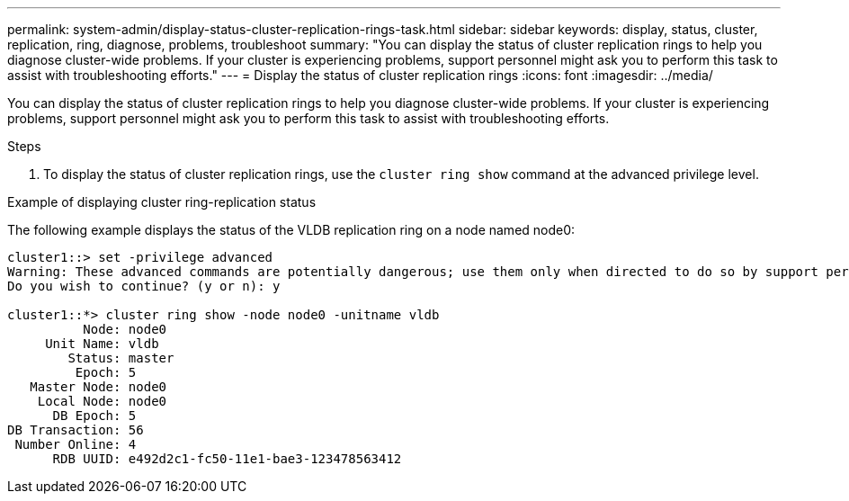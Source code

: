 ---
permalink: system-admin/display-status-cluster-replication-rings-task.html
sidebar: sidebar
keywords: display, status, cluster, replication, ring, diagnose, problems, troubleshoot
summary: "You can display the status of cluster replication rings to help you diagnose cluster-wide problems. If your cluster is experiencing problems, support personnel might ask you to perform this task to assist with troubleshooting efforts."
---
= Display the status of cluster replication rings
:icons: font
:imagesdir: ../media/

[.lead]
You can display the status of cluster replication rings to help you diagnose cluster-wide problems. If your cluster is experiencing problems, support personnel might ask you to perform this task to assist with troubleshooting efforts.

.Steps

. To display the status of cluster replication rings, use the `cluster ring show` command at the advanced privilege level.

.Example of displaying cluster ring-replication status

The following example displays the status of the VLDB replication ring on a node named node0:

----
cluster1::> set -privilege advanced
Warning: These advanced commands are potentially dangerous; use them only when directed to do so by support personnel.
Do you wish to continue? (y or n): y

cluster1::*> cluster ring show -node node0 -unitname vldb
          Node: node0
     Unit Name: vldb
        Status: master
         Epoch: 5
   Master Node: node0
    Local Node: node0
      DB Epoch: 5
DB Transaction: 56
 Number Online: 4
      RDB UUID: e492d2c1-fc50-11e1-bae3-123478563412
----
